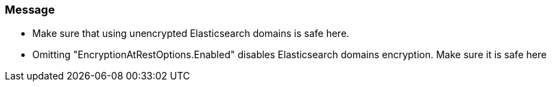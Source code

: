 === Message

* Make sure that using unencrypted Elasticsearch domains is safe here.
* Omitting "EncryptionAtRestOptions.Enabled" disables Elasticsearch domains encryption. Make sure it is safe here

